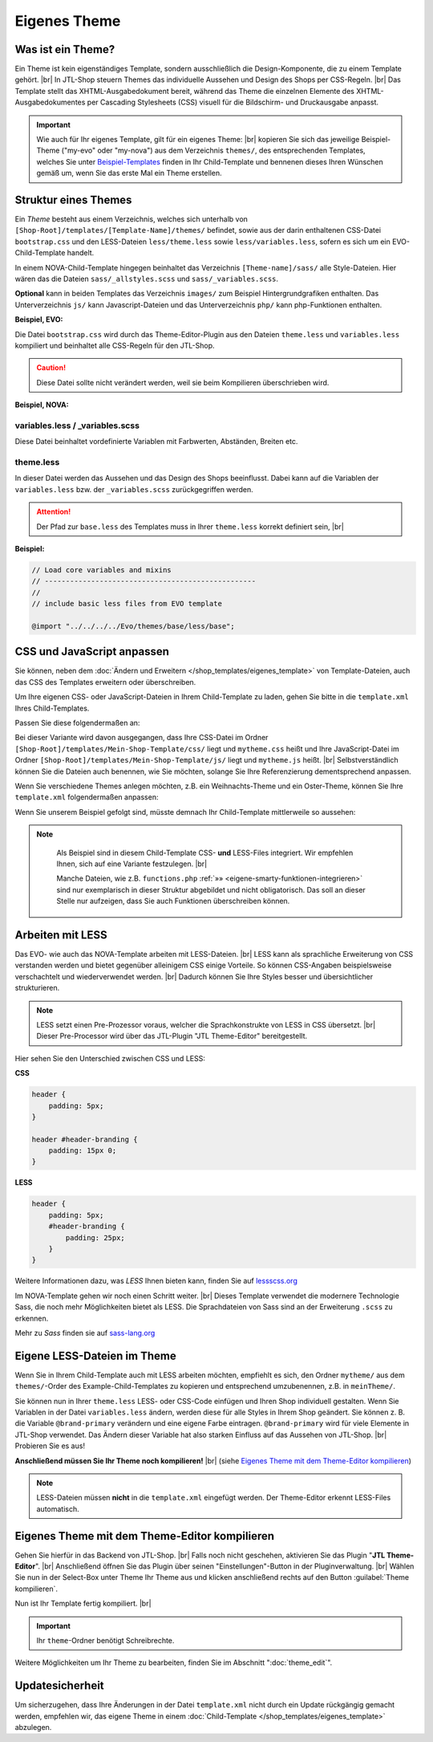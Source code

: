 .. _label-eigenes-theme:

Eigenes Theme
=============

.. |br| raw:: html

    <br />

Was ist ein Theme?
-------------------

Ein Theme ist kein eigenständiges Template, sondern ausschließlich die Design-Komponente, die zu einem Template
gehört. |br|
In JTL-Shop steuern Themes das individuelle Aussehen und Design des Shops per CSS-Regeln. |br|
Das Template stellt das XHTML-Ausgabedokument bereit, während das Theme die einzelnen Elemente des
XHTML-Ausgabedokumentes per Cascading Stylesheets (CSS) visuell für die Bildschirm- und Druckausgabe anpasst.

.. important::

    Wie auch für Ihr eigenes Template, gilt für ein eigenes Theme: |br|
    kopieren Sie sich das jeweilige Beispiel-Theme ("my-evo" oder "my-nova") aus dem Verzeichnis ``themes/``,
    des entsprechenden Templates, welches Sie unter
    `Beispiel-Templates <https://gitlab.com/jtl-software/jtl-shop/child-templates>`_ finden in Ihr Child-Template und
    bennenen dieses Ihren Wünschen gemäß um, wenn Sie das erste Mal ein Theme erstellen.

Struktur eines Themes
---------------------

Ein *Theme* besteht aus einem Verzeichnis, welches sich unterhalb von ``[Shop-Root]/templates/[Template-Name]/themes/``
befindet, sowie aus der darin enthaltenen CSS-Datei ``bootstrap.css`` und den LESS-Dateien ``less/theme.less``
sowie ``less/variables.less``, sofern es sich um ein EVO-Child-Template handelt.

In einem NOVA-Child-Template hingegen beinhaltet das Verzeichnis ``[Theme-name]/sass/`` alle Style-Dateien. Hier
wären das die Dateien ``sass/_allstyles.scss`` und ``sass/_variables.scss``.

**Optional** kann in beiden Templates das Verzeichnis ``images/`` zum Beispiel Hintergrundgrafiken enthalten.
Das Unterverzeichnis ``js/`` kann Javascript-Dateien und das Unterverzeichnis ``php/`` kann php-Funktionen enthalten.

**Beispiel, EVO:**

.. code-block:: console
   :emphasize-lines: 10-19

    templates/Evo/
    ├── account/
    ├── ...
    ├── themes/
    │   ├── base/
    │   │   └── ...
    │   ├── bootstrap/
    │   │   └── ...
    │   ├── ...
    │   ├── myTheme/
    │   │   ├── images/
    │   │   │   ├── background.jpg
    │   │   │   └── ...
    │   │   ├── less/
    │   │   │   ├── theme.less
    │   │   │   └── variables.less
    │   │   ├── bootstrap.css
    │   │   ├── custom.css
    │   │   └── preview.png
    │   └── ...

Die Datei ``bootstrap.css`` wird durch das Theme-Editor-Plugin aus den Dateien ``theme.less`` und ``variables.less``
kompiliert und beinhaltet alle CSS-Regeln für den JTL-Shop.

.. caution::

    Diese Datei sollte nicht verändert werden, weil sie beim Kompilieren überschrieben wird.

**Beispiel, NOVA:**

.. code-block:: console
   :emphasize-lines: 7-17

    templates/NOVA/
    ├── account/
    ├── ...
    ├── themes/
    │   ├── base/
    │   │   └── ...
    │   ├── myTheme/
    │   │   ├── images/
    │   │   │   ├── background.jpg
    │   │   │   └── ...
    │   │   ├── sass/
    │   │   │   ├── _allstyles.scss
    │   │   │   ├── _variables.scss
    │   │   │   └── myTheme.scss
    │   │   ├── myTheme.css
    │   │   ├── myTheme.css.map
    │   │   └── custom.css
    │   └─ ...

variables.less / _variables.scss
""""""""""""""""""""""""""""""""

Diese Datei beinhaltet vordefinierte Variablen mit Farbwerten, Abständen, Breiten etc.

theme.less
""""""""""

In dieser Datei werden das Aussehen und das Design des Shops beeinflusst. Dabei kann auf die Variablen
der ``variables.less`` bzw. der ``_variables.scss`` zurückgegriffen werden.

.. attention::

    Der Pfad zur ``base.less`` des Templates muss in Ihrer ``theme.less`` korrekt definiert sein, |br|

**Beispiel:**

.. code-block:: css

    // Load core variables and mixins
    // --------------------------------------------------
    //
    // include basic less files from EVO template

    @import "../../../../Evo/themes/base/less/base";

CSS und JavaScript anpassen
---------------------------

Sie können, neben dem :doc:`Ändern und Erweitern </shop_templates/eigenes_template>` von Template-Dateien, auch das
CSS des Templates erweitern oder überschreiben.

Um  Ihre eigenen CSS- oder JavaScript-Dateien in Ihrem Child-Template zu laden, gehen Sie bitte in die ``template.xml``
Ihres Child-Templates.

Passen Sie diese folgendermaßen an:

.. code-block:: xml
   :emphasize-lines: 23,26

    <?xml version="1.0" encoding="utf-8" standalone="yes"?>
    <Template isFullResponsive="true">
        <Name>Mein-Shop-Template</Name>
        <Author>Max Mustermann</Author>
        <URL>https://www.mein-shop.de</URL>
        <Parent>Evo</Parent>
        <Preview>preview.png</Preview>
        <Description>Mein erstes Child-Template</Description>

        <Settings>
            <Section Name="Theme" Key="theme">
                <Setting Description="Mein Theme" Key="theme_default" Type="select" Value="mytheme">
                    <Option Value="mytheme">Mein erstes Theme</Option>
                </Setting>
            </Section>
        </Settings>
        <Minify>
            <CSS Name="mytheme.css">
                <File Path="../Evo/themes/evo/bootstrap.css"/>
                <File Path="../Evo/themes/base/offcanvas-menu.css"/>
                <File Path="../Evo/themes/base/pnotify.custom.css"/>
                <File Path="../Evo/themes/base/jquery-slider.css"/>
                <File Path="css/mytheme.css"/>
            </CSS>
            <JS Name="mythememini.js">
                <File Path="js/mytheme.js"/>
            </JS>
        </Minify>
        <Boxes>
            <Container Position="right" Available="1"></Container>
        </Boxes>
    </Template>

Bei dieser Variante wird davon ausgegangen, dass Ihre CSS-Datei im Ordner
``[Shop-Root]/templates/Mein-Shop-Template/css/`` liegt und ``mytheme.css`` heißt und Ihre JavaScript-Datei
im Ordner ``[Shop-Root]/templates/Mein-Shop-Template/js/`` liegt und ``mytheme.js`` heißt. |br|
Selbstverständlich können Sie die Dateien auch benennen, wie Sie möchten, solange Sie Ihre Referenzierung
dementsprechend anpassen.

Wenn Sie verschiedene Themes anlegen möchten, z.B. ein Weihnachts-Theme und ein Oster-Theme, können Sie
Ihre ``template.xml`` folgendermaßen anpassen:

.. code-block:: xml
   :emphasize-lines: 24,31,34

    <?xml version="1.0" encoding="utf-8" standalone="yes"?>
    <Template isFullResponsive="true">
        <Name>Mein-Shop-Template</Name>
        <Author>Max Mustermann</Author>
        <URL>https://www.mein-shop.de</URL>
        <Parent>Evo</Parent>
        <Preview>preview.png</Preview>
        <Description>Mein erstes Child-Template</Description>

        <Settings>
            <Section Name="Theme" Key="theme">
                <Setting Description="Mein Theme" Key="theme_default" Type="select" Value="mytheme">
                    <Option Value="weihnachtstheme">Mein Weihnachts-Theme</Option>
                    <Option Value="ostertheme">Mein Oster-Theme</Option>
                </Setting>
            </Section>
        </Settings>
        <Minify>
            <CSS Name="weihnachtstheme.css">
                <File Path="../Evo/themes/evo/bootstrap.css"/>
                <File Path="../Evo/themes/base/offcanvas-menu.css"/>
                <File Path="../Evo/themes/base/pnotify.custom.css"/>
                <File Path="../Evo/themes/base/jquery-slider.css"/>
                <File Path="css/weihnachtstheme.css"/>
            </CSS>
            <CSS Name="ostertheme.css">
                <File Path="../Evo/themes/evo/bootstrap.css"/>
                <File Path="../Evo/themes/base/offcanvas-menu.css"/>
                <File Path="../Evo/themes/base/pnotify.custom.css"/>
                <File Path="../Evo/themes/base/jquery-slider.css"/>
                <File Path="css/ostertheme.css"/>
            </CSS>
            <JS Name="mythememini.js">
                <File Path="js/mytheme.js"/>
            </JS>
        </Minify>
        <Boxes>
            <Container Position="right" Available="1"></Container>
        </Boxes>
    </Template>

Wenn Sie unserem Beispiel gefolgt sind, müsste demnach Ihr Child-Template mittlerweile so aussehen:

.. code-block:: console
   :emphasize-lines: 6-7,9

    templates/
    ├── Evo/
    ├── NOVA/
    └── Mein-Shop-Template/
        ├── css/
        │   ├── ostertheme.css
        │   └── weihnachtstheme.css
        ├── js
        │   └── mytheme.js
        ├── layout
        │   └── header.tpl
        ├── php
        │   └── functions.php
        ├── themes/
        │   └── meinTheme/
        │       ├── images/
        │       │   └── ...
        │       ├── less/
        │       │   ├── theme.less
        │       │   └── variables.less
        │       ├── background.jpg
        │       ├── mytheme.css
        │       ├── custom.css
        │       └── preview.png
        ├── template.xml
        └── preview.png

.. note::

    Als Beispiel sind in diesem Child-Template CSS- **und** LESS-Files integriert. Wir empfehlen Ihnen, sich auf eine
    Variante festzulegen. |br|

    Manche Dateien, wie z.B. ``functions.php`` :ref:`»» <eigene-smarty-funktionen-integrieren>` sind nur
    exemplarisch in dieser Struktur abgebildet und nicht obligatorisch. Das soll an dieser Stelle nur aufzeigen,
    dass Sie auch Funktionen überschreiben können.

 .. _arbeiten-mit-less:

Arbeiten mit LESS
-----------------

Das EVO- wie auch das NOVA-Template arbeiten mit LESS-Dateien.  |br|
LESS kann als sprachliche Erweiterung von CSS verstanden werden und bietet gegenüber alleinigem CSS einige Vorteile.
So können CSS-Angaben beispielsweise verschachtelt und wiederverwendet werden. |br|
Dadurch können Sie Ihre Styles besser und übersichtlicher strukturieren.

.. note::

    LESS setzt einen Pre-Prozessor voraus, welcher die Sprachkonstrukte von LESS in CSS übersetzt. |br|
    Dieser Pre-Processor wird über das JTL-Plugin "JTL Theme-Editor" bereitgestellt.

Hier sehen Sie den Unterschied zwischen CSS und LESS:

**CSS**

.. code-block:: css

    header {
        padding: 5px;
    }

    header #header-branding {
        padding: 15px 0;
    }

**LESS**

.. code-block:: scss

    header {
        padding: 5px;
        #header-branding {
            padding: 25px;
        }
    }

Weitere Informationen dazu, was *LESS* Ihnen bieten kann, finden Sie auf `lessscss.org <http://lesscss.org/>`_

Im NOVA-Template gehen wir noch einen Schritt weiter. |br|
Dieses Template verwendet die modernere Technologie Sass, die noch mehr Möglichkeiten bietet als LESS. Die
Sprachdateien von Sass sind an der Erweiterung ``.scss`` zu erkennen.

Mehr zu *Sass* finden sie auf `sass-lang.org <https://sass-lang.com/>`_

Eigene LESS-Dateien im Theme
----------------------------

Wenn Sie in Ihrem Child-Template auch mit LESS arbeiten möchten, empfiehlt es sich, den Ordner ``mytheme/`` aus dem
``themes/``-Order des Example-Child-Templates zu kopieren und entsprechend umzubenennen, z.B. in ``meinTheme/``.

.. code-block:: console
   :emphasize-lines: 10-12

    templates/
    ├── Evo/
    ├── NOVA/
    └── Mein-Shop-Template/
        ├── themes/
        │   ├── base
        │   └── meinTheme/
        │       ├── images/
        │       │   └── background.jpg
        │       ├── less/
        │       │   ├── theme.less
        │       │   └── variables.less
        │       ├── mytheme.css
        │       ├── custom.css
        │       └── preview.png
        ├── template.xml
        └── preview.png


Sie können nun in Ihrer ``theme.less`` LESS- oder CSS-Code einfügen und Ihren Shop individuell gestalten. Wenn Sie
Variablen in der Datei ``variables.less`` ändern, werden diese für alle Styles in Ihrem Shop geändert. Sie
können z. B. die Variable ``@brand-primary`` verändern und eine eigene Farbe eintragen. ``@brand-primary`` wird für
viele Elemente in JTL-Shop verwendet. Das Ändern dieser Variable hat also starken Einfluss auf das Aussehen
von JTL-Shop. |br|
Probieren Sie es aus!

**Anschließend müssen Sie Ihr Theme noch kompilieren!** |br|
(siehe `Eigenes Theme mit dem Theme-Editor kompilieren`_)

.. note::

    LESS-Dateien müssen **nicht** in die ``template.xml`` eingefügt werden. Der Theme-Editor erkennt LESS-Files
    automatisch.


.. _label_eigenestheme_kompilieren:

Eigenes Theme mit dem Theme-Editor kompilieren
----------------------------------------------

Gehen Sie hierfür in das Backend von JTL-Shop.  |br|
Falls noch nicht geschehen, aktivieren Sie das Plugin "**JTL Theme-Editor**". |br|
Anschließend öffnen Sie das Plugin über seinen "Einstellungen"-Button in der Pluginverwaltung. |br|
Wählen Sie nun in der Select-Box unter Theme Ihr Theme aus und klicken anschließend rechts auf den
Button :guilabel:`Theme kompilieren`.

.. image:: /_images/jtl-shop_child-template_editor.jpg

Nun ist Ihr Template fertig kompiliert. |br|

.. important::

    Ihr ``theme``-Ordner benötigt Schreibrechte.

Weitere Möglichkeiten um Ihr Theme zu bearbeiten, finden Sie im Abschnitt ":doc:`theme_edit`".

Updatesicherheit
----------------

Um sicherzugehen, dass Ihre Änderungen in der Datei ``template.xml`` nicht durch ein Update rückgängig gemacht werden,
empfehlen wir, das eigene Theme in einem :doc:`Child-Template </shop_templates/eigenes_template>` abzulegen.

